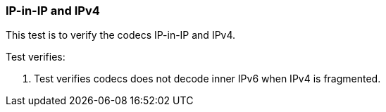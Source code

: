 === IP-in-IP and IPv4

This test is to verify the codecs IP-in-IP and IPv4.

Test verifies:

1. Test verifies codecs does not decode inner IPv6 
when IPv4 is fragmented.
